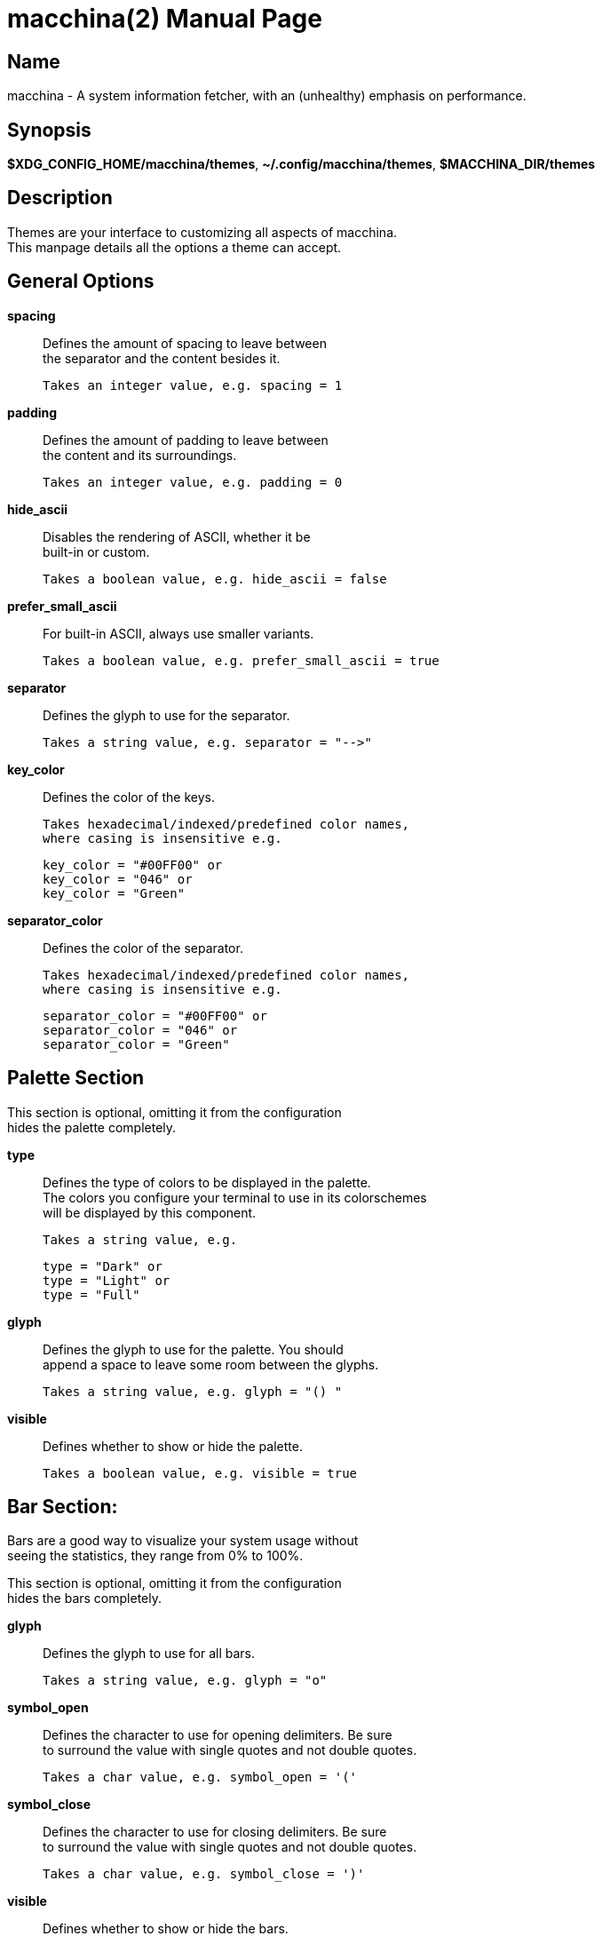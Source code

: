 = macchina(2)
Aziz Ben Ali, Marvin Haschker and Uttarayan Mondal
v6.0.0
:doctype: manpage
:manmanual: MACCHINA
:mansource: MACCHINA
:man-linkstyle: pass:[blue R < >]

== Name

macchina - A system information fetcher, with an (unhealthy) emphasis on performance.

== Synopsis

*$XDG_CONFIG_HOME/macchina/themes*, *~/.config/macchina/themes*, *$MACCHINA_DIR/themes*

== Description

Themes are your interface to customizing all aspects of macchina. +
This manpage details all the options a theme can accept.

== General Options

*spacing*::
   Defines the amount of spacing to leave between +
   the separator and the content besides it.

   Takes an integer value, e.g. spacing = 1

*padding*::
   Defines the amount of padding to leave between +
   the content and its surroundings.

   Takes an integer value, e.g. padding = 0

*hide_ascii*::
   Disables the rendering of ASCII, whether it be +
   built-in or custom.

   Takes a boolean value, e.g. hide_ascii = false

*prefer_small_ascii*::
   For built-in ASCII, always use smaller variants.

   Takes a boolean value, e.g. prefer_small_ascii = true

*separator*::
   Defines the glyph to use for the separator.

   Takes a string value, e.g. separator = "-->"

*key_color*::
   Defines the color of the keys.

   Takes hexadecimal/indexed/predefined color names,
   where casing is insensitive e.g.

   key_color = "#00FF00" or
   key_color = "046" or
   key_color = "Green"

*separator_color*::
   Defines the color of the separator.

   Takes hexadecimal/indexed/predefined color names,
   where casing is insensitive e.g.

   separator_color = "#00FF00" or
   separator_color = "046" or
   separator_color = "Green"

== Palette Section

This section is optional, omitting it from the configuration +
hides the palette completely.
   
*type*:: 

Defines the type of colors to be displayed in the palette. + 
The colors you configure your terminal to use in its colorschemes + 
will be displayed by this component.

   Takes a string value, e.g.

   type = "Dark" or
   type = "Light" or
   type = "Full"

*glyph*:: 

Defines the glyph to use for the palette. You should +
append a space to leave some room between the glyphs.

   Takes a string value, e.g. glyph = "() "

*visible*:: 

Defines whether to show or hide the palette.

   Takes a boolean value, e.g. visible = true

== Bar Section:

Bars are a good way to visualize your system usage without + 
seeing the statistics, they range from 0% to 100%.

This section is optional, omitting it from the configuration +
hides the bars completely.

*glyph*:: 

Defines the glyph to use for all bars.

   Takes a string value, e.g. glyph = "o"

*symbol_open*::

Defines the character to use for opening delimiters. Be sure +
to surround the value with single quotes and not double quotes.

   Takes a char value, e.g. symbol_open = '('

*symbol_close*::

Defines the character to use for closing delimiters. Be sure +
to surround the value with single quotes and not double quotes.

   Takes a char value, e.g. symbol_close = ')'

*visible*::

Defines whether to show or hide the bars.

   Takes a boolean value, e.g. visible = true

*hide_delimiters*::

Defines whether to show or hide the bars delimiters, i.e. +
the characters that surround the bars themselves.

   Takes a boolean value, e.g. hide_delimiters = false

== Box Section

The box component renders a box that surrounds your system information.

*title*::
Defines the title of the box.

   Takes a string value, e.g. title = "Hydrogen"

*border*::
Defines the type of border to use for the box.

   Takes a string value, where casing is insensitive e.g.

   border = "plain" or
   border = "thick" or
   border = "rounded" or
   border = "double"

*visible*::
Defines whether to show or hide the box.

   Takes a boolean value, e.g. visible = true

== BOX.INNER_MARGIN Section

*x*:: 
Defines the horizontal margin to leave between + 
the content and the box.

   Takes an integer value, e.g. x = 2

*y*::
Defines the vertical margin to leave between + 
the content and the box.

   Takes an integer value, e.g. y = 1

== CUSTOM_ASCII Section

This section can be used to specify your own ASCII. +
ANSI escape sequences are supported.

*color*::
Defines the color of the ASCII.

   Takes hexadecimal/indexed/predefined color names, 
   where casing is insensitive e.g.

   separator_color = "#00FF00" or
   separator_color = "046" or
   separator_color = "Green"

*path*::
Defines the path to a file on your filesystem which contains
the ASCII art you want to display.

   Takes a string value, where casing is sensitive e.g.

   path = "~/ascii/arch_linux"

== Randomize Section

This section is used to randomize color selection.

*key_color*::
Defines whether to randomize the color of the keys.

   Takes a boolean value, e.g. key_color = true

*separator_color*::
Defines whether to randomize the color of the separator.

   Takes a boolean value, e.g. separator_color = true

*pool*::
Defines the pool of colors from which to pick a random color.

   Takes a string value, where casing is insensitive e.g.

   pool = "hexadecimal" or
   pool = "indexed" or
   pool = "base"

   If "hexadecimal" is specified, you'll get a random color ranging
   from #000000 to #FFFFFF

   If "indexed" is specified, you'll get a random color ranging
   from 0 to 255

   If "base" is specified, you'll get random color from the following
   set of colors: "Black", "White", "Red", "Green", "Blue", "Yellow", 
   "Magenta" and "Cyan".

== Keys Section

This section provides the options needed to +
customize the keys of each readout.

*host*::
Defines the text of the Host readout.

   Takes a string value, e.g. host = "Host"

*kernel*::
Defines the text of the Kernel readout.

   Takes a string value, e.g. kernel = "Kernel"

*os*::
Defines the text of the OperatingSystem readout.

   Takes a string value, e.g. os = "OS"

*machine*::
Defines the text of the Machine readout.

   Takes a string value, e.g. machine= "Machine"

*de*::
Defines the text of the _DesktopEnvironment_ readout.

   Takes a string value, e.g. de = "DE"

*wm*::
Defines the text of the _WindowManager_ readout.

   Takes a string value, e.g. wm = "WM"

*distro*::
Defines the text of the Distribution readout.

   Takes a string value, e.g. distro = "Distro"

*terminal*::
Defines the text of the Terminal readout.

   Takes a string value, e.g. terminal = "Term"

*shell*::
Defines the text of the Shell readout.

   Takes a string value, e.g. shell = "Shell"

*packages*::
Defines the text of the Packages readout.

   Takes a string value, e.g. host = "Host"

*uptime*::
Defines the text of the Uptime readout.

   Takes a string value, e.g. host = "Host"


*local_ip*::
Defines the text of the LocalIP readout.

   Takes a string value, e.g. local_ip = "Local IP"

*memory*::
Defines the text of the Memory readout.

   Takes a string value, e.g. memory = "Memory"

*battery*::
Defines the text of the Battery readout.

   Takes a string value, e.g. battery = "Battery"

*backlight*::
Defines the text of the Backlight readout.

   Takes a string value, e.g. backlight = "Brightness"

*resolution*::
Defines the text of the Resolution readout.

   Takes a string value, e.g. resolution = "Resolution"

*cpu*::
Defines the text of the Processor readout.

   Takes a string value, e.g. cpu = "CPU"

*cpu_load*::
Defines the text of the ProcessorLoad readout.

   Takes a string value, e.g. cpu_load = "CPU %"

== See Also

macchina(1)

== Copyright

Copyright (c) 2021 Aziz Ben Ali +
Distributed under the terms of the MIT license.
